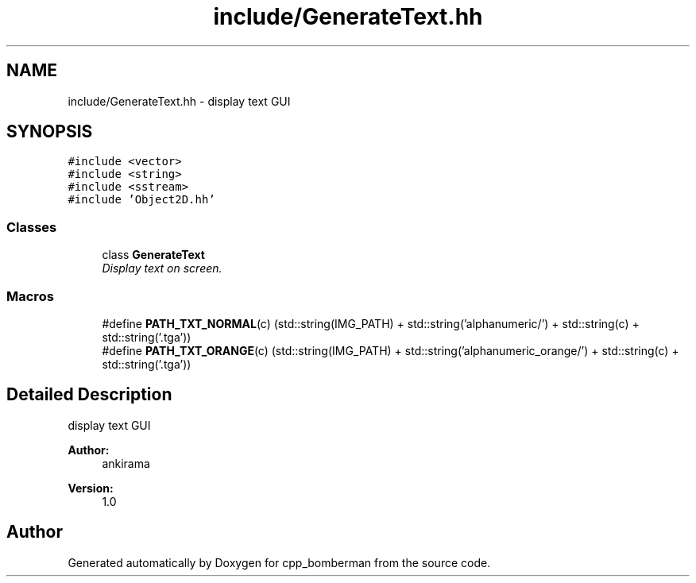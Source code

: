 .TH "include/GenerateText.hh" 3 "Tue Jun 9 2015" "Version 0.53" "cpp_bomberman" \" -*- nroff -*-
.ad l
.nh
.SH NAME
include/GenerateText.hh \- display text GUI  

.SH SYNOPSIS
.br
.PP
\fC#include <vector>\fP
.br
\fC#include <string>\fP
.br
\fC#include <sstream>\fP
.br
\fC#include 'Object2D\&.hh'\fP
.br

.SS "Classes"

.in +1c
.ti -1c
.RI "class \fBGenerateText\fP"
.br
.RI "\fIDisplay text on screen\&. \fP"
.in -1c
.SS "Macros"

.in +1c
.ti -1c
.RI "#define \fBPATH_TXT_NORMAL\fP(c)   (std::string(IMG_PATH) + std::string('alphanumeric/') + std::string(c) + std::string('\&.tga'))"
.br
.ti -1c
.RI "#define \fBPATH_TXT_ORANGE\fP(c)   (std::string(IMG_PATH) + std::string('alphanumeric_orange/') + std::string(c) + std::string('\&.tga'))"
.br
.in -1c
.SH "Detailed Description"
.PP 
display text GUI 


.PP
\fBAuthor:\fP
.RS 4
ankirama 
.RE
.PP
\fBVersion:\fP
.RS 4
1\&.0 
.RE
.PP

.SH "Author"
.PP 
Generated automatically by Doxygen for cpp_bomberman from the source code\&.
